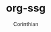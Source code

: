 #+TITLE: org-ssg
#+AUTHOR: Corinthian
#+DESCRIPTION: a cli static site generator for org-mode files

[[file:assets/cover.jpg]]
